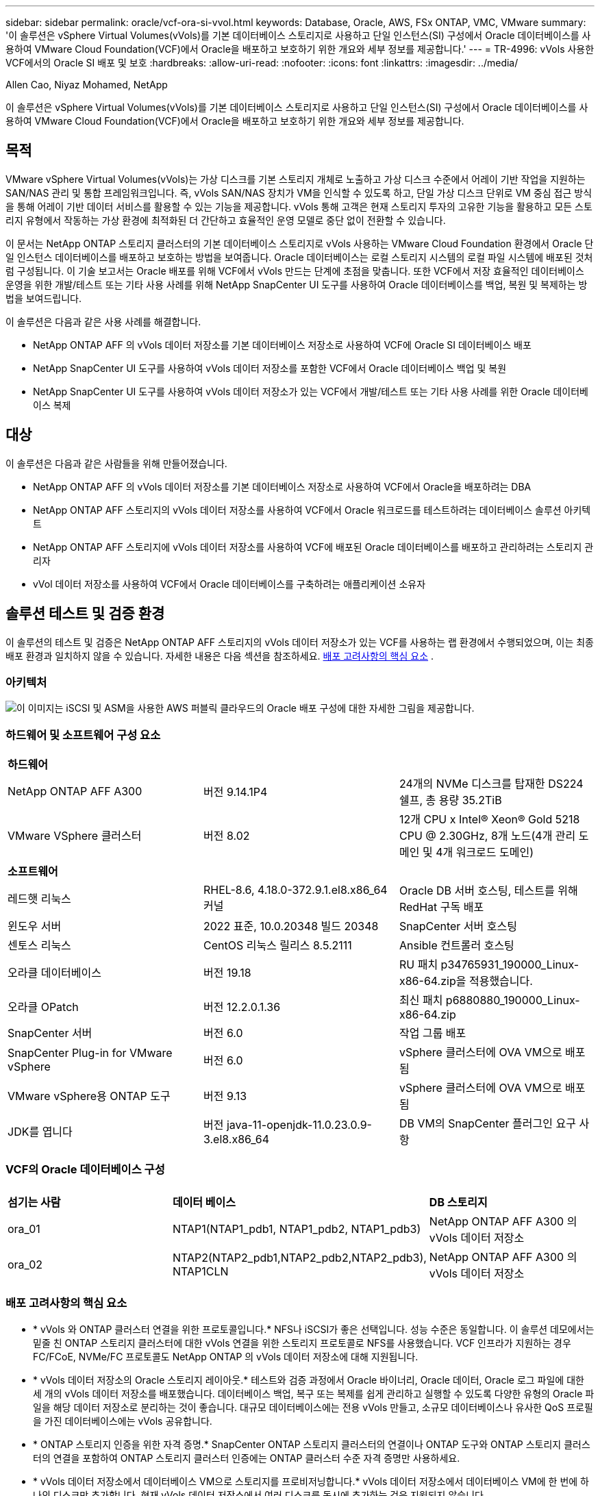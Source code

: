 ---
sidebar: sidebar 
permalink: oracle/vcf-ora-si-vvol.html 
keywords: Database, Oracle, AWS, FSx ONTAP, VMC, VMware 
summary: '이 솔루션은 vSphere Virtual Volumes(vVols)를 기본 데이터베이스 스토리지로 사용하고 단일 인스턴스(SI) 구성에서 Oracle 데이터베이스를 사용하여 VMware Cloud Foundation(VCF)에서 Oracle을 배포하고 보호하기 위한 개요와 세부 정보를 제공합니다.' 
---
= TR-4996: vVols 사용한 VCF에서의 Oracle SI 배포 및 보호
:hardbreaks:
:allow-uri-read: 
:nofooter: 
:icons: font
:linkattrs: 
:imagesdir: ../media/


Allen Cao, Niyaz Mohamed, NetApp

[role="lead"]
이 솔루션은 vSphere Virtual Volumes(vVols)를 기본 데이터베이스 스토리지로 사용하고 단일 인스턴스(SI) 구성에서 Oracle 데이터베이스를 사용하여 VMware Cloud Foundation(VCF)에서 Oracle을 배포하고 보호하기 위한 개요와 세부 정보를 제공합니다.



== 목적

VMware vSphere Virtual Volumes(vVols)는 가상 디스크를 기본 스토리지 개체로 노출하고 가상 디스크 수준에서 어레이 기반 작업을 지원하는 SAN/NAS 관리 및 통합 프레임워크입니다.  즉, vVols SAN/NAS 장치가 VM을 인식할 수 있도록 하고, 단일 가상 디스크 단위로 VM 중심 접근 방식을 통해 어레이 기반 데이터 서비스를 활용할 수 있는 기능을 제공합니다. vVols 통해 고객은 현재 스토리지 투자의 고유한 기능을 활용하고 모든 스토리지 유형에서 작동하는 가상 환경에 최적화된 더 간단하고 효율적인 운영 모델로 중단 없이 전환할 수 있습니다.

이 문서는 NetApp ONTAP 스토리지 클러스터의 기본 데이터베이스 스토리지로 vVols 사용하는 VMware Cloud Foundation 환경에서 Oracle 단일 인스턴스 데이터베이스를 배포하고 보호하는 방법을 보여줍니다.  Oracle 데이터베이스는 로컬 스토리지 시스템의 로컬 파일 시스템에 배포된 것처럼 구성됩니다.  이 기술 보고서는 Oracle 배포를 위해 VCF에서 vVols 만드는 단계에 초점을 맞춥니다.  또한 VCF에서 저장 효율적인 데이터베이스 운영을 위한 개발/테스트 또는 기타 사용 사례를 위해 NetApp SnapCenter UI 도구를 사용하여 Oracle 데이터베이스를 백업, 복원 및 복제하는 방법을 보여드립니다.

이 솔루션은 다음과 같은 사용 사례를 해결합니다.

* NetApp ONTAP AFF 의 vVols 데이터 저장소를 기본 데이터베이스 저장소로 사용하여 VCF에 Oracle SI 데이터베이스 배포
* NetApp SnapCenter UI 도구를 사용하여 vVols 데이터 저장소를 포함한 VCF에서 Oracle 데이터베이스 백업 및 복원
* NetApp SnapCenter UI 도구를 사용하여 vVols 데이터 저장소가 있는 VCF에서 개발/테스트 또는 기타 사용 사례를 위한 Oracle 데이터베이스 복제




== 대상

이 솔루션은 다음과 같은 사람들을 위해 만들어졌습니다.

* NetApp ONTAP AFF 의 vVols 데이터 저장소를 기본 데이터베이스 저장소로 사용하여 VCF에서 Oracle을 배포하려는 DBA
* NetApp ONTAP AFF 스토리지의 vVols 데이터 저장소를 사용하여 VCF에서 Oracle 워크로드를 테스트하려는 데이터베이스 솔루션 아키텍트
* NetApp ONTAP AFF 스토리지에 vVols 데이터 저장소를 사용하여 VCF에 배포된 Oracle 데이터베이스를 배포하고 관리하려는 스토리지 관리자
* vVol 데이터 저장소를 사용하여 VCF에서 Oracle 데이터베이스를 구축하려는 애플리케이션 소유자




== 솔루션 테스트 및 검증 환경

이 솔루션의 테스트 및 검증은 NetApp ONTAP AFF 스토리지의 vVols 데이터 저장소가 있는 VCF를 사용하는 랩 환경에서 수행되었으며, 이는 최종 배포 환경과 일치하지 않을 수 있습니다. 자세한 내용은 다음 섹션을 참조하세요. <<배포 고려사항의 핵심 요소>> .



=== 아키텍처

image:vcf-ora-si-vvols-architecture.png["이 이미지는 iSCSI 및 ASM을 사용한 AWS 퍼블릭 클라우드의 Oracle 배포 구성에 대한 자세한 그림을 제공합니다."]



=== 하드웨어 및 소프트웨어 구성 요소

[cols="33%, 33%, 33%"]
|===


3+| *하드웨어* 


| NetApp ONTAP AFF A300 | 버전 9.14.1P4 | 24개의 NVMe 디스크를 탑재한 DS224 쉘프, 총 용량 35.2TiB 


| VMware VSphere 클러스터 | 버전 8.02 | 12개 CPU x Intel(R) Xeon(R) Gold 5218 CPU @ 2.30GHz, 8개 노드(4개 관리 도메인 및 4개 워크로드 도메인) 


3+| *소프트웨어* 


| 레드햇 리눅스 | RHEL-8.6, 4.18.0-372.9.1.el8.x86_64 커널 | Oracle DB 서버 호스팅, 테스트를 위해 RedHat 구독 배포 


| 윈도우 서버 | 2022 표준, 10.0.20348 빌드 20348 | SnapCenter 서버 호스팅 


| 센토스 리눅스 | CentOS 리눅스 릴리스 8.5.2111 | Ansible 컨트롤러 호스팅 


| 오라클 데이터베이스 | 버전 19.18 | RU 패치 p34765931_190000_Linux-x86-64.zip을 적용했습니다. 


| 오라클 OPatch | 버전 12.2.0.1.36 | 최신 패치 p6880880_190000_Linux-x86-64.zip 


| SnapCenter 서버 | 버전 6.0 | 작업 그룹 배포 


| SnapCenter Plug-in for VMware vSphere | 버전 6.0 | vSphere 클러스터에 OVA VM으로 배포됨 


| VMware vSphere용 ONTAP 도구 | 버전 9.13 | vSphere 클러스터에 OVA VM으로 배포됨 


| JDK를 엽니다 | 버전 java-11-openjdk-11.0.23.0.9-3.el8.x86_64 | DB VM의 SnapCenter 플러그인 요구 사항 
|===


=== VCF의 Oracle 데이터베이스 구성

[cols="33%, 33%, 33%"]
|===


3+|  


| *섬기는 사람* | *데이터 베이스* | *DB 스토리지* 


| ora_01 | NTAP1(NTAP1_pdb1, NTAP1_pdb2, NTAP1_pdb3) | NetApp ONTAP AFF A300 의 vVols 데이터 저장소 


| ora_02 | NTAP2(NTAP2_pdb1,NTAP2_pdb2,NTAP2_pdb3), NTAP1CLN | NetApp ONTAP AFF A300 의 vVols 데이터 저장소 
|===


=== 배포 고려사항의 핵심 요소

* * vVols 와 ONTAP 클러스터 연결을 위한 프로토콜입니다.*  NFS나 iSCSI가 좋은 선택입니다.  성능 수준은 동일합니다.  이 솔루션 데모에서는 밑줄 친 ONTAP 스토리지 클러스터에 대한 vVols 연결을 위한 스토리지 프로토콜로 NFS를 사용했습니다.  VCF 인프라가 지원하는 경우 FC/FCoE, NVMe/FC 프로토콜도 NetApp ONTAP 의 vVols 데이터 저장소에 대해 지원됩니다.
* * vVols 데이터 저장소의 Oracle 스토리지 레이아웃.*  테스트와 검증 과정에서 Oracle 바이너리, Oracle 데이터, Oracle 로그 파일에 대한 세 개의 vVols 데이터 저장소를 배포했습니다.  데이터베이스 백업, 복구 또는 복제를 쉽게 관리하고 실행할 수 있도록 다양한 유형의 Oracle 파일을 해당 데이터 저장소로 분리하는 것이 좋습니다.  대규모 데이터베이스에는 전용 vVols 만들고, 소규모 데이터베이스나 유사한 QoS 프로필을 가진 데이터베이스에는 vVols 공유합니다. 
* * ONTAP 스토리지 인증을 위한 자격 증명.*  SnapCenter ONTAP 스토리지 클러스터의 연결이나 ONTAP 도구와 ONTAP 스토리지 클러스터의 연결을 포함하여 ONTAP 스토리지 클러스터 인증에는 ONTAP 클러스터 수준 자격 증명만 사용하세요.
* * vVols 데이터 저장소에서 데이터베이스 VM으로 스토리지를 프로비저닝합니다.*  vVols 데이터 저장소에서 데이터베이스 VM에 한 번에 하나의 디스크만 추가합니다.  현재 vVols 데이터 저장소에서 여러 디스크를 동시에 추가하는 것은 지원되지 않습니다.  
* *데이터베이스 보호.*  NetApp 사용자 친화적인 UI 인터페이스를 통해 데이터베이스 백업, 복원 및 복제를 위한 SnapCenter software 제품군을 제공합니다.  NetApp 빠른(1분 이내) 스냅샷 백업, 빠른(분) 데이터베이스 복원 및 데이터베이스 복제를 달성하기 위해 이러한 관리 도구를 구현할 것을 권장합니다.




== 솔루션 구축

다음 섹션에서는 Oracle 단일 인스턴스 구성의 NetApp ONTAP 스토리지에 vVols 데이터 저장소를 사용하여 VCF에서 Oracle 19c를 배포하는 단계별 절차를 제공합니다.



=== 배포를 위한 전제 조건

[%collapsible%open]
====
배포에는 다음과 같은 전제 조건이 필요합니다.

. VMware VCF가 설정되었습니다.  VCF를 만드는 방법에 대한 정보나 지침은 VMware 설명서를 참조하세요.link:https://docs.vmware.com/en/VMware-Cloud-Foundation/index.html["VMware Cloud Foundation 문서"^] .
. VCF 워크로드 도메인 내에서 Linux VM 3개, Oracle 데이터베이스용 VM 2개, Ansible 컨트롤러용 VM 1개를 프로비저닝합니다.  NetApp SnapCenter 서버를 실행하기 위해 하나의 Windows 서버 VM을 프로비저닝합니다.  자동화된 Oracle 데이터베이스 배포를 위한 Ansible 컨트롤러 설정에 대한 정보는 다음 리소스를 참조하세요.link:https://docs.netapp.com/us-en/netapp-solutions-dataops/automation/getting-started.html["NetApp 솔루션 자동화 시작하기^"^] .
. VMware vSphere용 SnapCenter 플러그인 버전 6.0이 VCF에 배포되었습니다.  플러그인 배포에 대한 다음 리소스를 참조하세요.link:https://docs.netapp.com/us-en/sc-plugin-vmware-vsphere/["SnapCenter Plug-in for VMware vSphere 설명서"^] .
. VMware vSphere용 ONTAP 도구가 VCF에 배포되었습니다.  VMware vSphere 배포를 위한 ONTAP 도구에 대한 다음 리소스를 참조하세요.link:https://docs.netapp.com/us-en/ontap-tools-vmware-vsphere/index.html["ONTAP tools for VMware vSphere"^]



NOTE: Oracle 설치 파일을 준비할 충분한 공간을 확보하려면 Oracle VM 루트 볼륨에 최소 50G를 할당했는지 확인하세요.

====


=== 저장 용량 프로필 생성

[%collapsible%open]
====
먼저, vVols 데이터 저장소를 호스팅하는 밑줄 친 ONTAP 스토리지에 대한 사용자 지정 스토리지 기능 프로필을 만듭니다.

. vSphere 클라이언트 바로 가기에서 NetApp ONTAP 도구를 엽니다.  ONTAP 스토리지 클러스터가 추가되었는지 확인하세요. `Storage Systems` ONTAP 도구 배포의 일부로.
+
image:vcf-ora-vvol-scp-001.png["사용자 정의 스토리지 기능 프로필 구성을 보여주는 스크린샷입니다."] image:vcf-ora-vvol-scp-008.png["사용자 정의 스토리지 기능 프로필 구성을 보여주는 스크린샷입니다."]

. 클릭해주세요 `Storage capability profile` Oracle에 대한 사용자 정의 프로필을 추가합니다.  프로필의 이름을 지정하고 간략한 설명을 추가하세요.
+
image:vcf-ora-vvol-scp-002.png["사용자 정의 스토리지 기능 프로필 구성을 보여주는 스크린샷입니다."]

. 스토리지 컨트롤러 범주를 선택하세요: 성능, 용량 또는 하이브리드.
+
image:vcf-ora-vvol-scp-003.png["사용자 정의 스토리지 기능 프로필 구성을 보여주는 스크린샷입니다."]

. 프로토콜을 선택하세요.
+
image:vcf-ora-vvol-scp-004.png["사용자 정의 스토리지 기능 프로필 구성을 보여주는 스크린샷입니다."]

. 원하는 경우 QoS 정책을 정의합니다.
+
image:vcf-ora-vvol-scp-005.png["사용자 정의 스토리지 기능 프로필 구성을 보여주는 스크린샷입니다."]

. 프로필에 대한 추가 저장 속성입니다.  암호화 기능을 사용하려면 NetApp 컨트롤러에서 암호화가 활성화되어 있는지 확인하세요. 그렇지 않으면 프로필을 적용할 때 문제가 발생할 수 있습니다.
+
image:vcf-ora-vvol-scp-006.png["사용자 정의 스토리지 기능 프로필 구성을 보여주는 스크린샷입니다."]

. 요약을 검토하고 저장 용량 프로필 생성을 완료합니다.
+
image:vcf-ora-vvol-scp-007.png["사용자 정의 스토리지 기능 프로필 구성을 보여주는 스크린샷입니다."]



====


=== vVols 데이터 저장소 생성 및 구성

[%collapsible%open]
====
필수 구성 요소를 모두 완료한 후 vSphere 클라이언트를 통해 관리자 권한으로 VCF에 로그인하고 워크로드 도메인으로 이동합니다.  vVols 생성하기 위해 기본 제공 VMware 스토리지 옵션을 사용하지 마세요.  대신 NetApp ONTAP 도구를 사용하여 vVols 생성하세요.  다음은 vVols 생성하고 구성하는 절차를 보여줍니다.

. vVols 생성 워크플로는 ONTAP 도구 인터페이스나 VCF 워크로드 도메인 클러스터에서 트리거될 수 있습니다.
+
image:vcf-ora-vvol-datastore-001.png["vVols 데이터 저장소 구성을 보여주는 스크린샷입니다."]

+
image:vcf-ora-vvol-datastore-001-b.png["vVols 데이터 저장소 구성을 보여주는 스크린샷입니다."]

. 프로비저닝 대상, 유형, 이름, 프로토콜을 포함한 데이터 저장소에 대한 일반 정보를 입력합니다.
+
image:vcf-ora-vvol-datastore-002.png["vVols 데이터 저장소 구성을 보여주는 스크린샷입니다."]

. 이전 단계에서 생성된 사용자 정의 스토리지 기능 프로필을 선택하십시오. `Storage system` , 그리고 `Storage VM` vVols 생성할 위치입니다.
+
image:vcf-ora-vvol-datastore-003.png["vVols 데이터 저장소 구성을 보여주는 스크린샷입니다."]

. 선택하다 `Create new volumes` , 볼륨 이름과 크기를 입력하고 클릭하세요. `ADD` 그 다음에 `NEXT` 요약 페이지로 이동합니다.
+
image:vcf-ora-vvol-datastore-004.png["vVols 데이터 저장소 구성을 보여주는 스크린샷입니다."]

+

NOTE: 성능을 위해 vVols 데이터 저장소에 두 개 이상의 볼륨을 추가하거나 여러 ONTAP 컨트롤러 노드에 vVols 데이터 저장소 볼륨을 확장할 수 있습니다.

. 딸깍 하는 소리 `Finish` Oracle 바이너리에 대한 vVols 데이터 저장소를 생성합니다.
+
image:vcf-ora-vvol-datastore-005.png["vVols 데이터 저장소 구성을 보여주는 스크린샷입니다."]

. Oracle 데이터 및 로그에 대한 vVols 데이터 저장소를 생성하려면 동일한 절차를 반복합니다.
+
image:vcf-ora-vvol-datastore-006.png["vVols 데이터 저장소 구성을 보여주는 스크린샷입니다."]




NOTE: Oracle 데이터베이스가 복제되면 데이터에 대한 추가 vVols vVols 목록에 추가됩니다.

====


=== 스토리지 기능 프로필을 기반으로 VM 스토리지 정책 생성

[%collapsible%open]
====
vVols 데이터 저장소에서 데이터베이스 VM으로 스토리지를 프로비저닝하기 전에 이전 단계에서 만든 스토리지 기능 프로필을 기반으로 VM 스토리지 정책을 추가합니다.  절차는 다음과 같습니다.

. vSphere 클라이언트 메뉴에서 열기 `Policies and Profiles` 그리고 강조하다 `VM Storage Policies` .  딸깍 하는 소리 `Create` 열다 `VM Storage Policies` 워크플로.
+
image:vcf-ora-vvol-vm-policy-001.png["VM 스토리지 정책 구성을 보여주는 스크린샷입니다."]

. VM 스토리지 정책의 이름을 지정합니다.
+
image:vcf-ora-vvol-vm-policy-002.png["VM 스토리지 정책 구성을 보여주는 스크린샷입니다."]

. ~ 안에 `Datastore specific rules` , 확인하다 `Enable rules for "NetAPP.clustered.Data.ONTAP.VP.vvol" storage`
+
image:vcf-ora-vvol-vm-policy-003.png["VM 스토리지 정책 구성을 보여주는 스크린샷입니다."]

. NetApp.clustered.Data.ONTAP ONTAP 규칙의 경우 `Placement` , 이전 단계에서 만든 사용자 정의 스토리지 용량 프로필을 선택합니다.
+
image:vcf-ora-vvol-vm-policy-004.png["VM 스토리지 정책 구성을 보여주는 스크린샷입니다."]

. NetApp.clustered.Data.ONTAP ONTAP 규칙의 경우 `Replication` , 선택하다 `Disabled` vVols 복제되지 않은 경우.
+
image:vcf-ora-vvol-vm-policy-004-a.png["VM 스토리지 정책 구성을 보여주는 스크린샷입니다."]

. 저장소 호환성 페이지는 VCF 환경에서 호환되는 vVols 데이터 저장소를 표시합니다.
+
image:vcf-ora-vvol-vm-policy-005.png["VM 스토리지 정책 구성을 보여주는 스크린샷입니다."]

. VM 스토리지 정책을 생성하기 위해 검토하고 완료합니다.
+
image:vcf-ora-vvol-vm-policy-006.png["VM 스토리지 정책 구성을 보여주는 스크린샷입니다."]

. 방금 생성한 VM 스토리지 정책을 검증합니다.
+
image:vcf-ora-vvol-vm-policy-007.png["VM 스토리지 정책 구성을 보여주는 스크린샷입니다."]



====


=== vVols 데이터 저장소에서 DB VM에 디스크를 할당하고 DB 저장소를 구성합니다.

[%collapsible%open]
====
vSphere 클라이언트에서 VM 설정을 편집하여 vVols 데이터 저장소의 세 개 디스크를 데이터베이스 VM에 추가합니다.  그런 다음 VM에 로그인하여 디스크를 포맷하고 마운트 지점 /u01, /u02, /u03에 마운트합니다.  다음은 정확한 단계와 작업을 보여줍니다.

. Oracle 바이너리 스토리지를 위해 VM에 디스크를 추가합니다.
+
image:vcf-ora-vvol-vm-bins.png["VM 스토리지 구성을 보여주는 스크린샷입니다."]

. Oracle 데이터 저장을 위해 VM에 디스크를 추가합니다.
+
image:vcf-ora-vvol-vm-data.png["VM 스토리지 구성을 보여주는 스크린샷입니다."]

. Oracle 로그 저장을 위해 VM에 디스크를 추가합니다.
+
image:vcf-ora-vvol-vm-logs.png["VM 스토리지 구성을 보여주는 스크린샷입니다."]

. VM에서 `Edit Settings` , `Advanced Parameters` , 속성 추가 `disk.enableuuid` 가치 있는 `TRUE` .  고급 매개변수를 추가하려면 VM을 다운해야 합니다.  이 옵션을 설정하면 SnapCenter 사용자 환경에서 vVol을 정확하게 식별할 수 있습니다.
+
image:vcf-ora-vvol-vm-uuid.png["VM 스토리지 구성을 보여주는 스크린샷입니다."]

. 이제 VM을 다시 시작하세요.  ssh를 통해 관리자 권한으로 VM에 로그인하여 새로 추가된 디스크 드라이브를 검토합니다.
+
....
[admin@ora_01 ~]$ sudo fdisk -l

Disk /dev/sdb: 50 GiB, 53687091200 bytes, 104857600 sectors
Units: sectors of 1 * 512 = 512 bytes
Sector size (logical/physical): 512 bytes / 512 bytes
I/O size (minimum/optimal): 512 bytes / 512 bytes

Disk /dev/sdc: 100 GiB, 107374182400 bytes, 209715200 sectors
Units: sectors of 1 * 512 = 512 bytes
Sector size (logical/physical): 512 bytes / 512 bytes
I/O size (minimum/optimal): 512 bytes / 512 bytes

Disk /dev/sdd: 100 GiB, 107374182400 bytes, 209715200 sectors
Units: sectors of 1 * 512 = 512 bytes
Sector size (logical/physical): 512 bytes / 512 bytes
I/O size (minimum/optimal): 512 bytes / 512 bytes

.
.
.
....
. 기본 선택 사항을 적용하여 드라이브를 기본 및 단일 파티션으로 분할합니다.
+
[source, cli]
----
sudo fdisk /dev/sdb
----
+
[source, cli]
----
sudo fdisk /dev/sdc
----
+
[source, cli]
----
sudo fdisk /dev/sdd
----
. 파티션된 디스크를 xfs 파일 시스템으로 포맷합니다.
+
[source, cli]
----
sudo mkfs.xfs /dev/sdb1
----
+
[source, cli]
----
sudo mkfs.xfs /dev/sdc1
----
+
[source, cli]
----
sudo mkfs.xfs /dev/sdd1
----
. 드라이브를 마운트 지점 /u01, /u02, /u03에 마운트합니다.
+
[source, cli]
----
sudo mount -t xfs /dev/sdb1 /u01
----
+
[source, cli]
----
sudo mount -t xfs /dev/sdc1 /u02
----
+
[source, cli]
----
sudo mount -t xfs /dev/sdd1 /u03
----
+
....
[admin@ora_01 ~]$ df -h
Filesystem             Size  Used Avail Use% Mounted on
devtmpfs               7.7G     0  7.7G   0% /dev
tmpfs                  7.8G     0  7.8G   0% /dev/shm
tmpfs                  7.8G  782M  7.0G  10% /run
tmpfs                  7.8G     0  7.8G   0% /sys/fs/cgroup
/dev/mapper/rhel-root   44G   19G   26G  43% /
/dev/sda1             1014M  258M  757M  26% /boot
tmpfs                  1.6G   12K  1.6G   1% /run/user/42
tmpfs                  1.6G  4.0K  1.6G   1% /run/user/1000
/dev/sdb1               50G  390M   50G   1% /u01
/dev/sdc1              100G  746M  100G   1% /u02
/dev/sdd1              100G  746M  100G   1% /u03

....
. VM이 재부팅될 때 디스크 드라이브가 마운트되도록 /etc/fstab에 마운트 지점을 추가합니다.
+
[source, cli]
----
sudo vi /etc/fstab
----
+
....
[oracle@ora_01 ~]$ cat /etc/fstab

#
# /etc/fstab
# Created by anaconda on Wed Oct 18 19:43:31 2023
#
# Accessible filesystems, by reference, are maintained under '/dev/disk/'.
# See man pages fstab(5), findfs(8), mount(8) and/or blkid(8) for more info.
#
# After editing this file, run 'systemctl daemon-reload' to update systemd
# units generated from this file.
#
/dev/mapper/rhel-root   /                       xfs     defaults        0 0
UUID=aff942c4-b224-4b62-807d-6a5c22f7b623 /boot                   xfs     defaults        0 0
/dev/mapper/rhel-swap   none                    swap    defaults        0 0
/root/swapfile swap swap defaults 0 0
/dev/sdb1               /u01                    xfs     defaults        0 0
/dev/sdc1               /u02                    xfs     defaults        0 0
/dev/sdd1               /u03                    xfs     defaults        0 0
....


====


=== VCF에 Oracle 데이터베이스 배포

[%collapsible%open]
====
vVols 사용하여 VCF에 Oracle을 배포하려면 NetApp 자동화 툴킷을 활용하는 것이 좋습니다.  xfs 파일 시스템에서 Oracle 자동 배포를 실행하는 방법에 대한 자세한 내용은 TR-4992를 참조하세요.link:../automation/automation-ora-c-series-nfs.html["NFS를 사용한 NetApp C-Series에서의 간소화되고 자동화된 Oracle 배포"^] .  TR-4992는 NFS를 사용하여 NetApp C-시리즈에 자동화된 Oracle을 배포하는 것을 다루지만, 데이터베이스 VM에 NFS 파일 시스템을 마운트하지 않는 한 vVols 사용하여 VCF에 Oracle을 배포하는 것과 동일합니다.  우리는 특정 태그를 사용해서 간단히 건너뛸 수 있습니다.  단계별 절차는 다음과 같습니다.

. ssh를 통해 Ansible 컨트롤러 VM에 관리자 사용자로 로그인하고 NFS에서 Oracle용 자동화 툴킷 사본을 복제합니다.
+
[source, cli]
----
git clone https://bitbucket.ngage.netapp.com/scm/ns-bb/na_oracle_deploy_nfs.git
----
. 데이터베이스 VM의 /tmp/archive 폴더에 다음 Oracle 설치 파일을 준비합니다.  해당 폴더는 모든 사용자에게 777 권한으로 접근을 허용해야 합니다.
+
....
LINUX.X64_193000_db_home.zip
p34765931_190000_Linux-x86-64.zip
p6880880_190000_Linux-x86-64.zip
....
. TR-4992의 이 섹션에 있는 지침에 따라 배포 대상 파일(hosts), 전역 변수 파일(vars/vars.yml), 로컬 DB VM 변수 파일(host_vars/host_name.yml)을 구성합니다.link:../automation/automation-ora-c-series-nfs.html#parameter-files-configuration["매개변수 파일 구성"^] .  로컬 DB VM 변수 파일에서 nfs_lif 변수를 주석 처리합니다.
. Ansible 컨트롤러와 데이터베이스 VM 간에 ssh 키리스 인증을 설정하려면 ssh 키 쌍을 생성하고 공개 키를 데이터베이스 VM 관리자 루트 디렉토리의 .ssh 폴더 authorized_keys 파일에 복사해야 합니다.
+
[source, cli]
----
ssh-keygen
----
. Ansible 컨트롤러에서 자동화 툴킷 홈 디렉토리 /home/admin/na_oracle_deploy_nf를 복제하고, 필수 구성 요소 플레이북을 실행합니다.
+
[source, cli]
----
ansible-playbook -i hosts 1-ansible_requirements.yml
----
. Linux 구성 플레이북을 실행합니다.
+
[source, cli]
----
ansible-playbook -i hosts 2-linux_config.yml -u admin -e @vars/vars.yml
----
. Oracle 배포 플레이북을 실행합니다.
+
[source, cli]
----
ansible-playbook -i hosts 4-oracle_config.yml -u admin -e @vars/vars.yml --skip-tags "ora_mount_points,enable_dnfs_client"
----
. 선택적으로, 위의 모든 플레이북을 단일 플레이북 실행에서 실행할 수도 있습니다.
+
[source, cli]
----
ansible-playbook -i hosts 0-all_playbook.yml -u admin -e @vars/vars.yml --skip-tags "ora_mount_points,enable_dnfs_client"
----
. 플레이북을 성공적으로 실행한 후 Oracle을 검증하려면 EM express에 로그인하세요.
+
image:vcf-ora-vvol-em-002.png["Oracle EM Express 구성을 보여주는 스크린샷입니다."] image:vcf-ora-vvol-em-001.png["Oracle EM Express 구성을 보여주는 스크린샷입니다."]

. 선택적으로 destroy playbook을 실행하여 DB VM에서 데이터베이스를 제거합니다.
+
[source, cli]
----
ansible-playbook -i hosts 5-destroy.yml -u admin -e @vars/vars.yml
----


====


=== SnapCenter 사용하여 VCF에서 Oracle 백업, 복원 및 복제



==== SnapCenter 설정

[%collapsible%open]
====
SnapCenter 버전 6은 VMware vVols 데이터 저장소 지원을 포함하여 버전 5에 비해 많은 기능이 향상되었습니다.  SnapCenter 데이터베이스 VM의 호스트 측 플러그인을 사용하여 애플리케이션 인식 데이터 보호 관리 활동을 수행합니다.  Oracle용 NetApp SnapCenter 플러그인에 대한 자세한 내용은 이 설명서를 참조하세요.link:https://docs.netapp.com/us-en/snapcenter/protect-sco/concept_what_you_can_do_with_the_snapcenter_plug_in_for_oracle_database.html["Oracle Database용 플러그인으로 무엇을 할 수 있나요?"^] .  다음은 VCF에서 Oracle 데이터베이스 백업, 복구 및 복제를 위해 SnapCenter 버전 6을 설정하는 간단한 단계를 제공합니다.

. NetApp 지원 사이트에서 SnapCenter software 버전 6을 다운로드하세요.link:https://mysupport.netapp.com/site/downloads["NetApp 지원 다운로드"^] .
. Windows VM을 호스팅하는 SnapCenter 에 관리자로 로그인합니다.  SnapCenter 6.0의 필수 구성 요소를 설치합니다.
+
image:vcf-ora-vvol-snapctr-prerequisites.png["SnapCenter 6.0 필수 구성 요소를 보여주는 스크린샷입니다."]

. 관리자 권한으로 최신 Java JDK를 설치하세요.link:https://www.java.com/en/["데스크톱 애플리케이션용 Java 가져오기"^] .
+

NOTE: Windows 서버가 도메인 환경에 배포된 경우 SnapCenter 서버 로컬 관리자 그룹에 도메인 사용자를 추가하고 도메인 사용자로 SnapCenter 설치를 실행합니다.

. 설치 사용자로 HTTPS 포트 8846을 통해 SnapCenter UI에 로그인하여 Oracle용 SnapCenter 구성합니다.
+
image:vcf-ora-vvol-snapctr-deploy-001.png["SnapCenter 구성을 보여주는 스크린샷입니다."]

. 검토 `Get Started` SnapCenter 처음 사용하는 분이라면 메뉴를 통해 최신 정보를 얻으세요.
+
image:vcf-ora-vvol-snapctr-deploy-002.png["SnapCenter 구성을 보여주는 스크린샷입니다."]

. 업데이트 `Hypervisor Settings` 글로벌 설정에서.
+
image:aws-ora-fsx-vmc-snapctr-001.png["SnapCenter 구성을 보여주는 스크린샷입니다."]

. ONTAP 스토리지 클러스터 추가 `Storage Systems` 클러스터 관리 IP를 사용하고 클러스터 관리자 사용자 ID를 통해 인증합니다.
+
image:vcf-ora-vvol-snapctr-deploy-006.png["SnapCenter 구성을 보여주는 스크린샷입니다."] image:vcf-ora-vvol-snapctr-deploy-007.png["SnapCenter 구성을 보여주는 스크린샷입니다."]

. 데이터베이스 VM 및 vSphere 플러그인 VM 추가 `Credential` SnapCenter 가 DB VM 및 vSphere 플러그인 VM에 액세스할 수 있도록 합니다.  해당 자격 증명에는 Linux VM에 대한 sudo 권한이 있어야 합니다.  VM의 다양한 관리 사용자 ID에 대해 서로 다른 자격 증명을 만들 수 있습니다.
+
image:aws-ora-fsx-vmc-snapctr-003.png["SnapCenter 구성을 보여주는 스크린샷입니다."]

. VCF에 Oracle 데이터베이스 VM 추가 `Hosts` 이전 단계에서 만든 DB VM 자격 증명을 사용합니다.
+
image:vcf-ora-vvol-snapctr-deploy-008.png["SnapCenter 구성을 보여주는 스크린샷입니다."] image:vcf-ora-vvol-snapctr-deploy-009.png["SnapCenter 구성을 보여주는 스크린샷입니다."] image:vcf-ora-vvol-snapctr-deploy-010.png["SnapCenter 구성을 보여주는 스크린샷입니다."]

. 마찬가지로 NetApp VMware 플러그인 VM을 추가합니다. `Hosts` 이전 단계에서 만든 vSphere 플러그인 VM 자격 증명을 사용합니다.
+
image:vcf-ora-vvol-snapctr-deploy-011.png["SnapCenter 구성을 보여주는 스크린샷입니다."] image:vcf-ora-vvol-snapctr-deploy-012.png["SnapCenter 구성을 보여주는 스크린샷입니다."]

. 마지막으로 DB VM에서 Oracle 데이터베이스가 발견되면 다시 `Settings`-`Policies` Oracle 데이터베이스 백업 정책을 생성합니다.  이상적으로는 장애 발생 시 데이터 손실을 최소화하기 위해 더 빈번한 백업 간격을 허용하는 별도의 보관 로그 백업 정책을 만드는 것이 좋습니다.
+
image:aws-ora-fsx-vmc-snapctr-002.png["SnapCenter 구성을 보여주는 스크린샷입니다."]




NOTE: SnapCenter 서버 이름을 DB VM 및 vSphere 플러그인 VM의 IP 주소로 확인할 수 있는지 확인하세요.  마찬가지로 DB VM 이름과 vSphere 플러그인 VM 이름은 SnapCenter 서버의 IP 주소로 확인될 수 있습니다.

====


==== 데이터베이스 백업

[%collapsible%open]
====
SnapCenter 기존 RMAN 기반 방법론에 비해 훨씬 빠른 데이터베이스 백업, 복원 또는 복제를 위해 ONTAP 볼륨 스냅샷을 활용합니다.  스냅샷은 스냅샷 전에 데이터베이스가 Oracle 백업 모드로 전환되므로 애플리케이션과 일관성을 유지합니다.

. 에서 `Resources` 탭을 선택하면 SnapCenter 에 VM이 추가된 후 VM의 모든 데이터베이스가 자동으로 검색됩니다.  처음에는 데이터베이스 상태가 다음과 같이 표시됩니다. `Not protected` .
+
image:vcf-ora-vvol-snapctr-bkup-001.png["SnapCenter 구성을 보여주는 스크린샷입니다."]

. 데이터베이스를 클릭하여 데이터베이스 보호를 활성화하는 워크플로를 시작합니다.
+
image:vcf-ora-vvol-snapctr-bkup-002.png["SnapCenter 구성을 보여주는 스크린샷입니다."]

. 백업 정책을 적용하고 필요한 경우 일정을 설정합니다.
+
image:vcf-ora-vvol-snapctr-bkup-003.png["SnapCenter 구성을 보여주는 스크린샷입니다."]

. 필요한 경우 백업 작업 알림을 설정합니다.
+
image:vcf-ora-vvol-snapctr-bkup-005.png["SnapCenter 구성을 보여주는 스크린샷입니다."]

. 요약을 검토하고 완료하여 데이터베이스 보호를 활성화합니다.
+
image:vcf-ora-vvol-snapctr-bkup-006.png["SnapCenter 구성을 보여주는 스크린샷입니다."]

. 주문형 백업 작업은 클릭으로 트리거될 수 있습니다. `Back up Now` .
+
image:vcf-ora-vvol-snapctr-bkup-007.png["SnapCenter 구성을 보여주는 스크린샷입니다."] image:vcf-ora-vvol-snapctr-bkup-008.png["SnapCenter 구성을 보여주는 스크린샷입니다."]

. 백업 작업은 다음에서 모니터링할 수 있습니다. `Monitor` 실행 중인 작업을 클릭하여 탭을 엽니다.
+
image:vcf-ora-vvol-snapctr-bkup-009.png["SnapCenter 구성을 보여주는 스크린샷입니다."]

. 각 데이터베이스에 대해 완료된 백업 세트를 검토하려면 데이터베이스를 클릭하세요.
+
image:vcf-ora-vvol-snapctr-bkup-010.png["SnapCenter 구성을 보여주는 스크린샷입니다."]



====


==== 데이터베이스 복원/복구

[%collapsible%open]
====
SnapCenter 스냅샷 백업을 통해 Oracle 데이터베이스에 대한 다양한 복원 및 복구 옵션을 제공합니다.  이 예제에서는 이전 스냅샷 백업에서 복원한 다음 마지막으로 사용 가능한 로그로 데이터베이스를 롤포워드하는 방법을 보여줍니다.

. 먼저 스냅샷 백업을 실행합니다.  그런 다음 테스트 테이블을 만들고 테이블에 행을 삽입하여 테스트 테이블 생성 시 테스트 테이블을 다시 생성하기 전에 스냅샷 이미지에서 복구된 데이터베이스의 유효성을 검사합니다.
+
....
[oracle@ora_01 ~]$ sqlplus / as sysdba

SQL*Plus: Release 19.0.0.0.0 - Production on Wed Jul 17 10:20:10 2024
Version 19.18.0.0.0

Copyright (c) 1982, 2022, Oracle.  All rights reserved.


Connected to:
Oracle Database 19c Enterprise Edition Release 19.0.0.0.0 - Production
Version 19.18.0.0.0

SQL> sho pdbs

    CON_ID CON_NAME                       OPEN MODE  RESTRICTED
---------- ------------------------------ ---------- ----------
         2 PDB$SEED                       READ ONLY  NO
         3 NTAP1_PDB1                     READ WRITE NO
         4 NTAP1_PDB2                     READ WRITE NO
         5 NTAP1_PDB3                     READ WRITE NO
SQL> alter session set container=ntap1_pdb1;

SQL> select * from test;

no rows selected


SQL> insert into test values (1, sysdate, 'test oracle backup/restore/clone on VMware Cloud Foundation vVols');

1 row created.

SQL> commit;

Commit complete.

SQL> select * from test;

        ID
----------
DT
---------------------------------------------------------------------------
EVENT
--------------------------------------------------------------------------------
         1
18-JUL-24 11.15.03.000000 AM
test oracle backup/restore/clone on VMware Cloud Foundation vVols


SQL>


....
. SnapCenter 에서 `Resources` 탭에서 데이터베이스 NTAP1 백업 토폴로지 페이지를 엽니다.  테스트 테이블을 생성하기 전에 스냅샷 데이터 백업 세트를 강조 표시합니다.  클릭해주세요 `Restore` 복원-복구 워크플로를 시작합니다.
+
image:vcf-ora-vvol-snapctr-restore-001.png["SnapCenter 구성을 보여주는 스크린샷입니다."]

. 복원 범위를 선택하세요.
+
image:vcf-ora-vvol-snapctr-restore-002.png["SnapCenter 구성을 보여주는 스크린샷입니다."]

. 복구 범위를 선택하세요 `All Logs` .
+
image:vcf-ora-vvol-snapctr-restore-003.png["SnapCenter 구성을 보여주는 스크린샷입니다."]

. 실행할 선택적 사전 스크립트를 지정합니다.
+
image:vcf-ora-vvol-snapctr-restore-004.png["SnapCenter 구성을 보여주는 스크린샷입니다."]

. 실행할 선택적 사후 스크립트를 지정합니다.
+
image:vcf-ora-vvol-snapctr-restore-005.png["SnapCenter 구성을 보여주는 스크린샷입니다."]

. 원하시면 작업 보고서를 보내주세요.
+
image:vcf-ora-vvol-snapctr-restore-006.png["SnapCenter 구성을 보여주는 스크린샷입니다."]

. 요약을 검토하고 클릭하세요 `Finish` 복구와 회복을 시작합니다.
+
image:vcf-ora-vvol-snapctr-restore-007.png["SnapCenter 구성을 보여주는 스크린샷입니다."]

. 에서 `Monitor` 탭을 클릭하여 작업을 열어 세부 정보를 검토하세요.
+
image:vcf-ora-vvol-snapctr-restore-008.png["SnapCenter 구성을 보여주는 스크린샷입니다."]

. DB VM ora_01에서 데이터베이스의 성공적인 복원/복구가 가장 최근 상태로 롤포워드되고 테스트 테이블이 복구되었는지 확인합니다.
+
....

[oracle@ora_01 ~]$ sqlplus / as sysdba

SQL*Plus: Release 19.0.0.0.0 - Production on Thu Jul 18 11:42:58 2024
Version 19.18.0.0.0

Copyright (c) 1982, 2022, Oracle.  All rights reserved.


Connected to:
Oracle Database 19c Enterprise Edition Release 19.0.0.0.0 - Production
Version 19.18.0.0.0

SQL> select name, open_mode from v$database;

NAME      OPEN_MODE
--------- --------------------
NTAP1     READ WRITE

SQL> alter session set container=ntap1_pdb1;

Session altered.

SQL> select * from test;

        ID
----------
DT
---------------------------------------------------------------------------
EVENT
--------------------------------------------------------------------------------
         1
18-JUL-24 11.15.03.000000 AM
test oracle backup/restore/clone on VMware Cloud Foundation vVols


SQL>


....


====


==== 데이터베이스 복제

[%collapsible%open]
====
이 예에서 가장 최근의 백업 세트는 다른 소프트웨어 설치의 DB VM ora_02와 VCF의 ORACLE_HOME에 있는 데이터베이스를 복제하는 데 사용됩니다.

. 다시 NTAP1 백업 목록을 엽니다.  가장 최근의 데이터 백업 세트를 선택하고 클릭하십시오. `Clone` 데이터베이스 복제 워크플로를 시작하는 버튼입니다.
+
image:vcf-ora-vvol-snapctr-clone-001.png["SnapCenter 구성을 보여주는 스크린샷입니다."]

. 복제 데이터베이스의 SID를 지정합니다.
+
image:vcf-ora-vvol-snapctr-clone-002.png["SnapCenter 구성을 보여주는 스크린샷입니다."]

. VCF에서 대상 데이터베이스 복제 호스트로 ora_02를 선택합니다.  호스트에 동일한 Oracle 데이터베이스 소프트웨어가 설치되고 구성되어야 합니다.
+
image:vcf-ora-vvol-snapctr-clone-003.png["SnapCenter 구성을 보여주는 스크린샷입니다."]

. 대상 호스트에서 적절한 ORACLE_HOME, 사용자 및 그룹을 선택합니다.  자격 증명을 기본값으로 유지하세요.
+
image:vcf-ora-vvol-snapctr-clone-004.png["SnapCenter 구성을 보여주는 스크린샷입니다."]

. 복제 데이터베이스의 구성이나 리소스 요구 사항을 충족하기 위해 복제 데이터베이스 매개변수를 변경할 수 있습니다.
+
image:vcf-ora-vvol-snapctr-clone-005.png["SnapCenter 구성을 보여주는 스크린샷입니다."]

. 복구 범위를 선택하세요. `Until Cancel` 백업 세트에서 사용 가능한 마지막 로그 파일까지 복제본을 복구합니다.
+
image:vcf-ora-vvol-snapctr-clone-006.png["SnapCenter 구성을 보여주는 스크린샷입니다."]

. 요약을 검토하고 복제 작업을 시작합니다.
+
image:vcf-ora-vvol-snapctr-clone-008.png["SnapCenter 구성을 보여주는 스크린샷입니다."]

. 복제 작업 실행을 모니터링합니다. `Monitor` 꼬리표.
+
image:vcf-ora-vvol-snapctr-clone-009.png["SnapCenter 구성을 보여주는 스크린샷입니다."]

. 복제된 데이터베이스는 SnapCenter 에 즉시 등록됩니다.
+
image:vcf-ora-vvol-snapctr-clone-010.png["SnapCenter 구성을 보여주는 스크린샷입니다."]

. DB VM ora_02에서 복제된 데이터베이스를 검증하고 테스트 테이블을 쿼리합니다.
+
....
[oracle@ora_02 ~]$ sqlplus / as sysdba

SQL*Plus: Release 19.0.0.0.0 - Production on Thu Jul 18 12:06:48 2024
Version 19.18.0.0.0

Copyright (c) 1982, 2022, Oracle.  All rights reserved.


Connected to:
Oracle Database 19c Enterprise Edition Release 19.0.0.0.0 - Production
Version 19.18.0.0.0

SQL> select name, open_mode, log_mode from v$database;

NAME      OPEN_MODE            LOG_MODE
--------- -------------------- ------------
NTAP1CLN  READ WRITE           ARCHIVELOG

SQL> select instance_name, host_name from v$instance;

INSTANCE_NAME
----------------
HOST_NAME
----------------------------------------------------------------
NTAP1CLN
ora_02


SQL> show pdbs

    CON_ID CON_NAME                       OPEN MODE  RESTRICTED
---------- ------------------------------ ---------- ----------
         2 PDB$SEED                       READ ONLY  NO
         3 NTAP1_PDB1                     READ WRITE NO
         4 NTAP1_PDB2                     READ WRITE NO
         5 NTAP1_PDB3                     READ WRITE NO
SQL> alter session set container=ntap1_pdb1
  2  ;

Session altered.

SQL> select * from test;

        ID
----------
DT
---------------------------------------------------------------------------
EVENT
--------------------------------------------------------------------------------
         1
18-JUL-24 11.15.03.000000 AM
test oracle backup/restore/clone on VMware Cloud Foundation vVols


SQL>

....


이로써 VCF에서 Oracle 데이터베이스의 SnapCenter 백업, 복원 및 복제에 대한 데모가 완료되었습니다.

====


== 추가 정보를 찾을 수 있는 곳

이 문서에 설명된 정보에 대해 자세히 알아보려면 다음 문서 및/또는 웹사이트를 검토하세요.

* link:https://www.vmware.com/products/cloud-infrastructure/vmware-cloud-foundation["VMware 클라우드 파운데이션"^]
* link:https://docs.netapp.com/us-en/snapcenter/["SnapCenter software 설명서"^]

